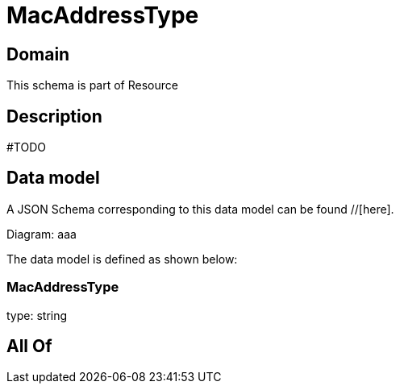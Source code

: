 = MacAddressType

[#domain]
== Domain

This schema is part of Resource

[#description]
== Description
#TODO


[#data_model]
== Data model

A JSON Schema corresponding to this data model can be found //[here].

Diagram:
aaa

The data model is defined as shown below:


=== MacAddressType
type: string


[#all_of]
== All Of


